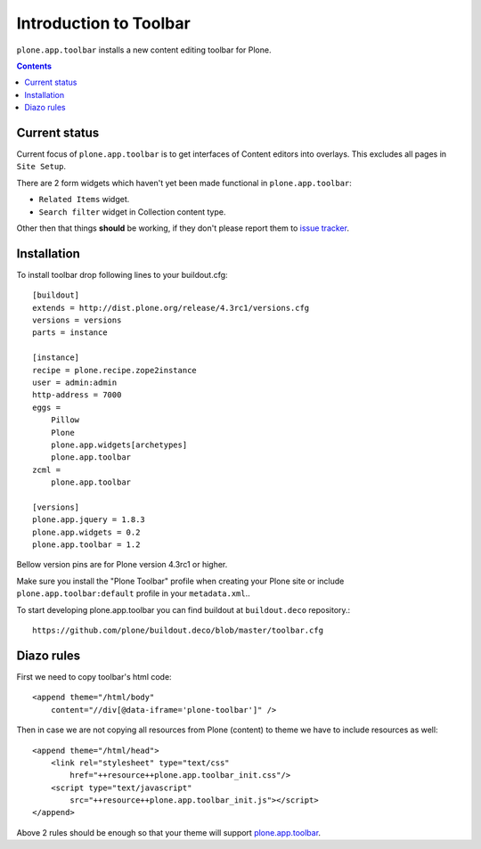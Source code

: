 =======================
Introduction to Toolbar
=======================

``plone.app.toolbar`` installs a new content editing toolbar for Plone.

.. contents::


Current status
==============

Current focus of ``plone.app.toolbar`` is to get interfaces of Content editors
into overlays. This excludes all pages in ``Site Setup``.

There are 2 form widgets which haven't yet been made functional in
``plone.app.toolbar``:

- ``Related Items`` widget.
- ``Search filter`` widget in Collection content type.

Other then that things **should** be working, if they don't please report them
to `issue tracker`_.


Installation
============

To install toolbar drop following lines to your buildout.cfg::

    [buildout]
    extends = http://dist.plone.org/release/4.3rc1/versions.cfg
    versions = versions
    parts = instance

    [instance]
    recipe = plone.recipe.zope2instance
    user = admin:admin
    http-address = 7000
    eggs =
        Pillow
        Plone
        plone.app.widgets[archetypes]
        plone.app.toolbar
    zcml =
        plone.app.toolbar

    [versions]
    plone.app.jquery = 1.8.3
    plone.app.widgets = 0.2
    plone.app.toolbar = 1.2

Bellow version pins are for Plone version 4.3rc1 or higher.

Make sure you install the "Plone Toolbar" profile when creating your Plone site
or include ``plone.app.toolbar:default`` profile in your ``metadata.xml``..

To start developing plone.app.toolbar you can find buildout at
``buildout.deco`` repository.::
    
    https://github.com/plone/buildout.deco/blob/master/toolbar.cfg
    

Diazo rules
===========

First we need to copy toolbar's html code::

    <append theme="/html/body"
        content="//div[@data-iframe='plone-toolbar']" />

Then in case we are not copying all resources from Plone (content) to theme we
have to include resources as well::

    <append theme="/html/head">
        <link rel="stylesheet" type="text/css"
            href="++resource++plone.app.toolbar_init.css"/>
        <script type="text/javascript"
            src="++resource++plone.app.toolbar_init.js"></script>
    </append>

Above 2 rules should be enough so that your theme will support
`plone.app.toolbar`_.


.. _`buildout.deco`: https://github.com/plone/buildout.deco
.. _`plone.app.toolbar`: https://github.com/plone/plone.app.toolbar
.. _`issue tracker`: https://github.com/plone/plone.app.toolbar/issues
